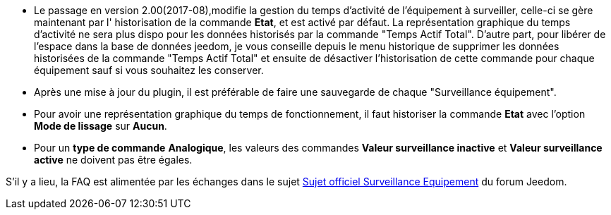 * Le passage en version 2.00(2017-08),modifie la gestion du temps d'activité de l'équipement à surveiller, celle-ci se gère maintenant  par l' historisation de la commande *Etat*, et est activé par défaut. La représentation graphique du temps d'activité ne sera plus dispo pour les données historisés par la commande "Temps Actif Total".
D'autre part, pour libérer de l'espace dans la base de données jeedom, je vous conseille depuis le menu historique de supprimer les données historisées de la commande "Temps Actif Total" et ensuite de désactiver l'historisation de cette commande pour chaque équipement sauf si vous souhaitez les conserver.

* Après une mise à jour du plugin, il est préférable de faire une sauvegarde de chaque "Surveillance équipement".

* Pour avoir une représentation graphique du temps de fonctionnement, il faut historiser la commande *Etat* avec l'option 
*Mode de lissage* sur *Aucun*.

* Pour un *type de commande* *Analogique*, les valeurs des commandes *Valeur surveillance inactive* et *Valeur surveillance active* ne doivent pas être égales.

S'il y a lieu, la FAQ est alimentée par les échanges dans le sujet link:https://www.jeedom.com/forum/viewtopic.php?f=28&t=24637[Sujet officiel Surveillance Equipement] du forum Jeedom.
